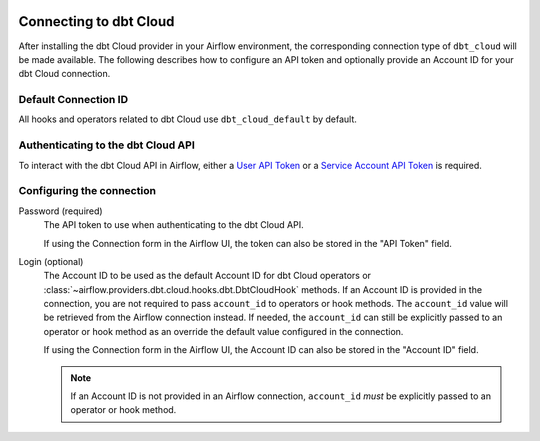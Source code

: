  .. Licensed to the Apache Software Foundation (ASF) under one
    or more contributor license agreements.  See the NOTICE file
    distributed with this work for additional information
    regarding copyright ownership.  The ASF licenses this file
    to you under the Apache License, Version 2.0 (the
    "License"); you may not use this file except in compliance
    with the License.  You may obtain a copy of the License at

 ..   http://www.apache.org/licenses/LICENSE-2.0

 .. Unless required by applicable law or agreed to in writing,
    software distributed under the License is distributed on an
    "AS IS" BASIS, WITHOUT WARRANTIES OR CONDITIONS OF ANY
    KIND, either express or implied.  See the License for the
    specific language governing permissions and limitations
    under the License.



.. _howto/connection:dbt-cloud:

Connecting to dbt Cloud
=======================

After installing the dbt Cloud provider in your Airflow environment, the corresponding connection type of
``dbt_cloud`` will be made available. The following describes how to configure an API token and optionally
provide an Account ID for your dbt Cloud connection.

Default Connection ID
~~~~~~~~~~~~~~~~~~~~~

All hooks and operators related to dbt Cloud use ``dbt_cloud_default`` by default.


Authenticating to the dbt Cloud API
~~~~~~~~~~~~~~~~~~~~~~~~~~~~~~~~~~~

To interact with the dbt Cloud API in Airflow, either a
`User API Token <https://docs.getdbt.com/docs/dbt-cloud/dbt-cloud-api/user-tokens>`__ or a
`Service Account API Token <hhttps://docs.getdbt.com/docs/dbt-cloud/dbt-cloud-api/service-tokens>`__ is
required.


Configuring the connection
~~~~~~~~~~~~~~~~~~~~~~~~~~

Password (required)
    The API token to use when authenticating to the dbt Cloud API.

    If using the Connection form in the Airflow UI, the token can also be stored in the "API Token" field.

Login (optional)
    The Account ID to be used as the default Account ID for dbt Cloud operators or
    :class:`~airflow.providers.dbt.cloud.hooks.dbt.DbtCloudHook` methods. If an Account ID is provided in the
    connection, you are not required to pass ``account_id`` to operators or hook methods. The ``account_id``
    value will be retrieved from the Airflow connection instead. If needed, the ``account_id`` can still be
    explicitly passed to an operator or hook method as an override the default value configured in the
    connection.

    If using the Connection form in the Airflow UI, the Account ID can also be stored in the "Account ID"
    field.

    .. note::

      If an Account ID is not provided in an Airflow connection, ``account_id`` *must* be explicitly passed to
      an operator or hook method.
